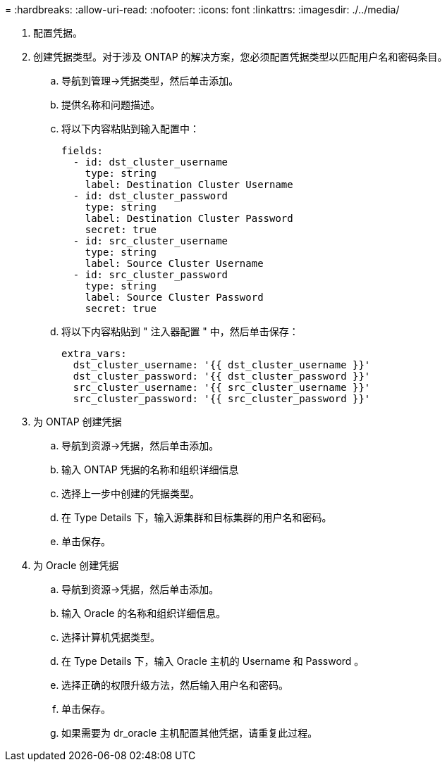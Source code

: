= 
:hardbreaks:
:allow-uri-read: 
:nofooter: 
:icons: font
:linkattrs: 
:imagesdir: ./../media/


. 配置凭据。
. 创建凭据类型。对于涉及 ONTAP 的解决方案，您必须配置凭据类型以匹配用户名和密码条目。
+
.. 导航到管理→凭据类型，然后单击添加。
.. 提供名称和问题描述。
.. 将以下内容粘贴到输入配置中：
+
[source, cli]
----
fields:
  - id: dst_cluster_username
    type: string
    label: Destination Cluster Username
  - id: dst_cluster_password
    type: string
    label: Destination Cluster Password
    secret: true
  - id: src_cluster_username
    type: string
    label: Source Cluster Username
  - id: src_cluster_password
    type: string
    label: Source Cluster Password
    secret: true
----
.. 将以下内容粘贴到 " 注入器配置 " 中，然后单击保存：
+
[source, cli]
----
extra_vars:
  dst_cluster_username: '{{ dst_cluster_username }}'
  dst_cluster_password: '{{ dst_cluster_password }}'
  src_cluster_username: '{{ src_cluster_username }}'
  src_cluster_password: '{{ src_cluster_password }}'
----


. 为 ONTAP 创建凭据
+
.. 导航到资源→凭据，然后单击添加。
.. 输入 ONTAP 凭据的名称和组织详细信息
.. 选择上一步中创建的凭据类型。
.. 在 Type Details 下，输入源集群和目标集群的用户名和密码。
.. 单击保存。


. 为 Oracle 创建凭据
+
.. 导航到资源→凭据，然后单击添加。
.. 输入 Oracle 的名称和组织详细信息。
.. 选择计算机凭据类型。
.. 在 Type Details 下，输入 Oracle 主机的 Username 和 Password 。
.. 选择正确的权限升级方法，然后输入用户名和密码。
.. 单击保存。
.. 如果需要为 dr_oracle 主机配置其他凭据，请重复此过程。



